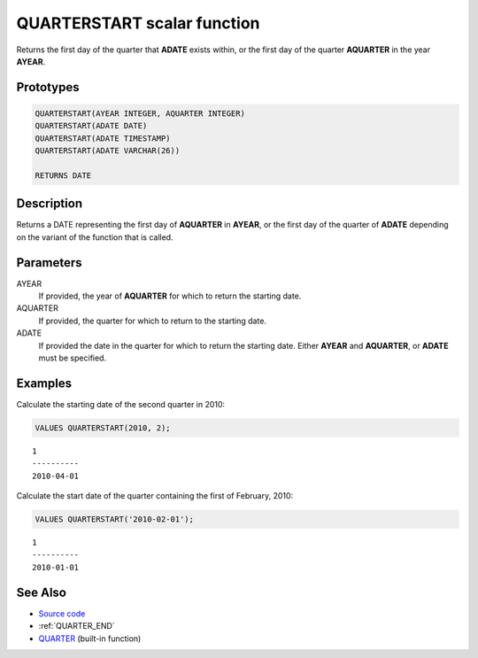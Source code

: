 .. _QUARTER_START:

============================
QUARTERSTART scalar function
============================

Returns the first day of the quarter that **ADATE** exists within, or the first
day of the quarter **AQUARTER** in the year **AYEAR**.

Prototypes
==========

.. code-block:: sql

    QUARTERSTART(AYEAR INTEGER, AQUARTER INTEGER)
    QUARTERSTART(ADATE DATE)
    QUARTERSTART(ADATE TIMESTAMP)
    QUARTERSTART(ADATE VARCHAR(26))

    RETURNS DATE


Description
===========

Returns a DATE representing the first day of **AQUARTER** in **AYEAR**, or the
first day of the quarter of **ADATE** depending on the variant of the function
that is called.

Parameters
==========

AYEAR
    If provided, the year of **AQUARTER** for which to return the starting date.

AQUARTER
    If provided, the quarter for which to return to the starting date.

ADATE
    If provided the date in the quarter for which to return the starting date.
    Either **AYEAR** and **AQUARTER**, or **ADATE** must be specified.

Examples
========

Calculate the starting date of the second quarter in 2010:

.. code-block:: sql

    VALUES QUARTERSTART(2010, 2);

::

    1
    ----------
    2010-04-01


Calculate the start date of the quarter containing the first of February, 2010:

.. code-block:: sql

    VALUES QUARTERSTART('2010-02-01');

::

    1
    ----------
    2010-01-01


See Also
========

* `Source code`_
* :ref:`QUARTER_END`
* `QUARTER`_ (built-in function)

.. _Source code: https://github.com/waveform-computing/db2utils/blob/master/date_time.sql#L689
.. _QUARTER: http://publib.boulder.ibm.com/infocenter/db2luw/v9r7/topic/com.ibm.db2.luw.sql.ref.doc/doc/r0000837.html
